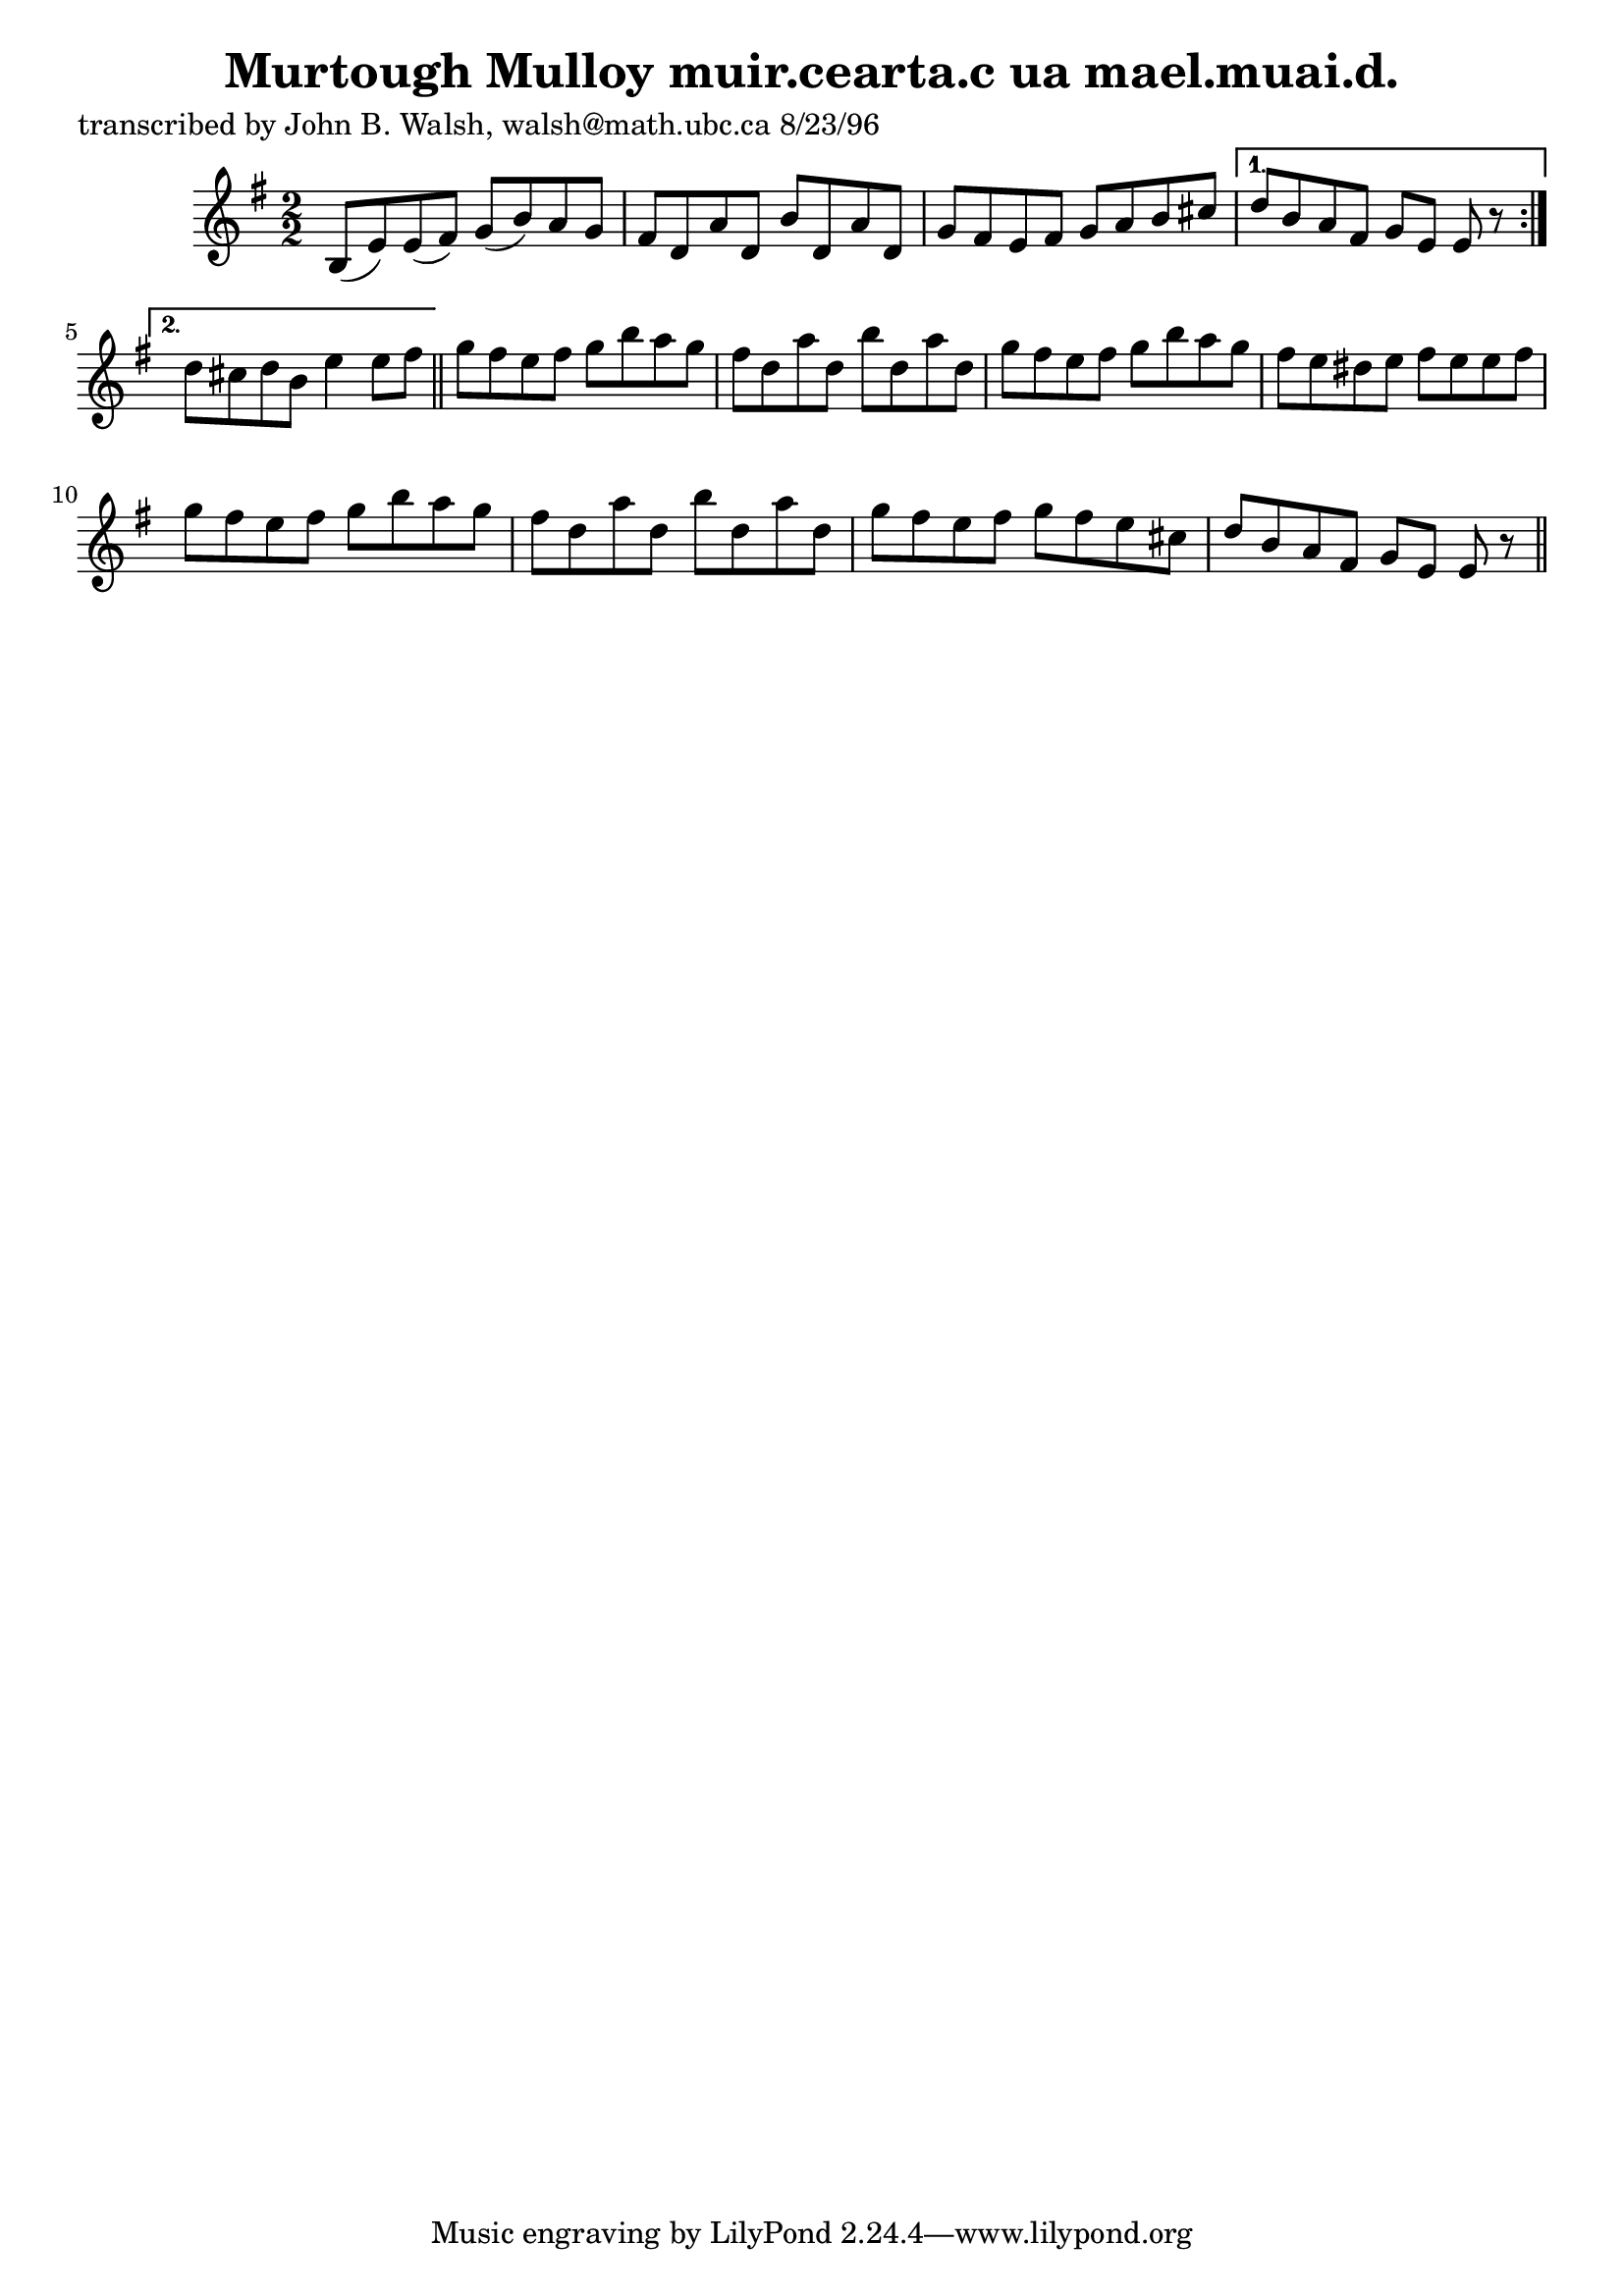 
\version "2.16.2"
% automatically converted by musicxml2ly from xml/1522_jw.xml

%% additional definitions required by the score:
\language "english"


\header {
    poet = "transcribed by John B. Walsh, walsh@math.ubc.ca 8/23/96"
    encoder = "abc2xml version 63"
    encodingdate = "2015-01-25"
    title = "Murtough Mulloy
muir.cearta.c ua mael.muai.d."
    }

\layout {
    \context { \Score
        autoBeaming = ##f
        }
    }
PartPOneVoiceOne =  \relative b {
    \repeat volta 2 {
        \key e \minor \numericTimeSignature\time 2/2 b8 ( [ e8 ) e8 ( fs8
        ) ] g8 ( [ b8 ) a8 g8 ] | % 2
        fs8 [ d8 a'8 d,8 ] b'8 [ d,8 a'8 d,8 ] | % 3
        g8 [ fs8 e8 fs8 ] g8 [ a8 b8 cs8 ] }
    \alternative { {
            | % 4
            d8 [ b8 a8 fs8 ] g8 [ e8 ] e8 r8 }
        {
            | % 5
            d'8 [ cs8 d8 b8 ] e4 e8 [ fs8 ] }
        } \bar "||"
    g8 [ fs8 e8 fs8 ] g8 [ b8 a8 g8 ] | % 7
    fs8 [ d8 a'8 d,8 ] b'8 [ d,8 a'8 d,8 ] | % 8
    g8 [ fs8 e8 fs8 ] g8 [ b8 a8 g8 ] | % 9
    fs8 [ e8 ds8 e8 ] fs8 [ e8 e8 fs8 ] | \barNumberCheck #10
    g8 [ fs8 e8 fs8 ] g8 [ b8 a8 g8 ] | % 11
    fs8 [ d8 a'8 d,8 ] b'8 [ d,8 a'8 d,8 ] | % 12
    g8 [ fs8 e8 fs8 ] g8 [ fs8 e8 cs8 ] | % 13
    d8 [ b8 a8 fs8 ] g8 [ e8 ] e8 r8 \bar "||"
    }


% The score definition
\score {
    <<
        \new Staff <<
            \context Staff << 
                \context Voice = "PartPOneVoiceOne" { \PartPOneVoiceOne }
                >>
            >>
        
        >>
    \layout {}
    % To create MIDI output, uncomment the following line:
    %  \midi {}
    }

